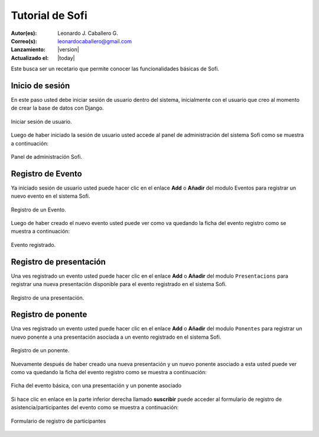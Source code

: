 .. -*- coding: utf-8 -*-

.. _tutorial_sofi:

Tutorial de Sofi
================

:Autor(es): Leonardo J. Caballero G.
:Correo(s): leonardocaballero@gmail.com
:Lanzamiento: |version|
:Actualizado el: |today|

.. _inicio_sesion_sofi:

Este busca ser un recetario que permite conocer las funcionalidades básicas de Sofi.

Inicio de sesión
----------------
En este paso usted debe iniciar sesión de usuario dentro del sistema, 
inicialmente con el usuario que creo al momento de crear la base de datos
con Django.

.. figure::  ./capturas_pantalla/0.png
   :width: 1024px
   :alt: Iniciar sesión de usuario.
   :align: center

   Iniciar sesión de usuario.

.. _configuracion_sitio_sofi:

Luego de haber iniciado la sesión de usuario usted accede al panel de 
administración del sistema Sofi como se muestra a continuación:

.. figure::  ./capturas_pantalla/1.png
   :width: 1024px
   :alt: panel de administración Sofi
   :align: center

   Panel de administración Sofi.

.. _registro_evento_sofi:

Registro de Evento
------------------

Ya iniciado sesión de usuario usted puede hacer clic en el enlace **Add** 
o **Añadir** del modulo Eventos para registrar un nuevo evento en el sistema Sofi.

.. figure::  ./capturas_pantalla/2.png
   :width: 1024px
   :alt: Registro de un Evento.
   :align: center

   Registro de un Evento.

Luego de haber creado el nuevo evento usted puede ver como va quedando la ficha 
del evento registro como se muestra a continuación:

.. figure::  ./capturas_pantalla/3.png
   :width: 1024px
   :alt: Evento registrado.
   :align: center

   Evento registrado.

.. _registro_presentacion_sofi:

Registro de presentación
------------------------
Una ves registrado un evento usted puede hacer clic en el enlace **Add** 
o **Añadir** del modulo ``Presentacions`` para registrar una nueva presentación 
disponible para el evento registrado en el sistema Sofi.

.. figure::  ./capturas_pantalla/4.png
   :width: 1024px
   :alt: Registro de una presentación
   :align: center

   Registro de una presentación.

.. _registro_ponente_sofi:

Registro de ponente
-------------------

Una ves registrado un evento usted puede hacer clic en el enlace **Add** 
o **Añadir** del modulo ``Ponentes`` para registrar un nuevo ponente a una 
presentación asociada a un evento registrado en el sistema Sofi.

.. figure::  ./capturas_pantalla/5.png
   :width: 1024px
   :alt: Registro de un ponente
   :align: center

   Registro de un ponente.

Nuevamente después de haber creado una nueva presentación y un nuevo ponente 
asociado a esta usted puede ver como va quedando la ficha del evento registro 
como se muestra a continuación:

.. figure::  ./capturas_pantalla/6.png
   :width: 1024px
   :alt: Ficha del evento básica
   :align: center

   Ficha del evento básica, con una presentación y un ponente asociado

Si hace clic en enlace en la parte inferior derecha llamado **suscribir** puede 
acceder al formulario de registro de asistencia/participantes del evento como 
se muestra a continuación:

.. figure::  ./capturas_pantalla/7.png
   :width: 1024px
   :alt: Formulario de registro de participantes
   :align: center

   Formulario de registro de participantes

